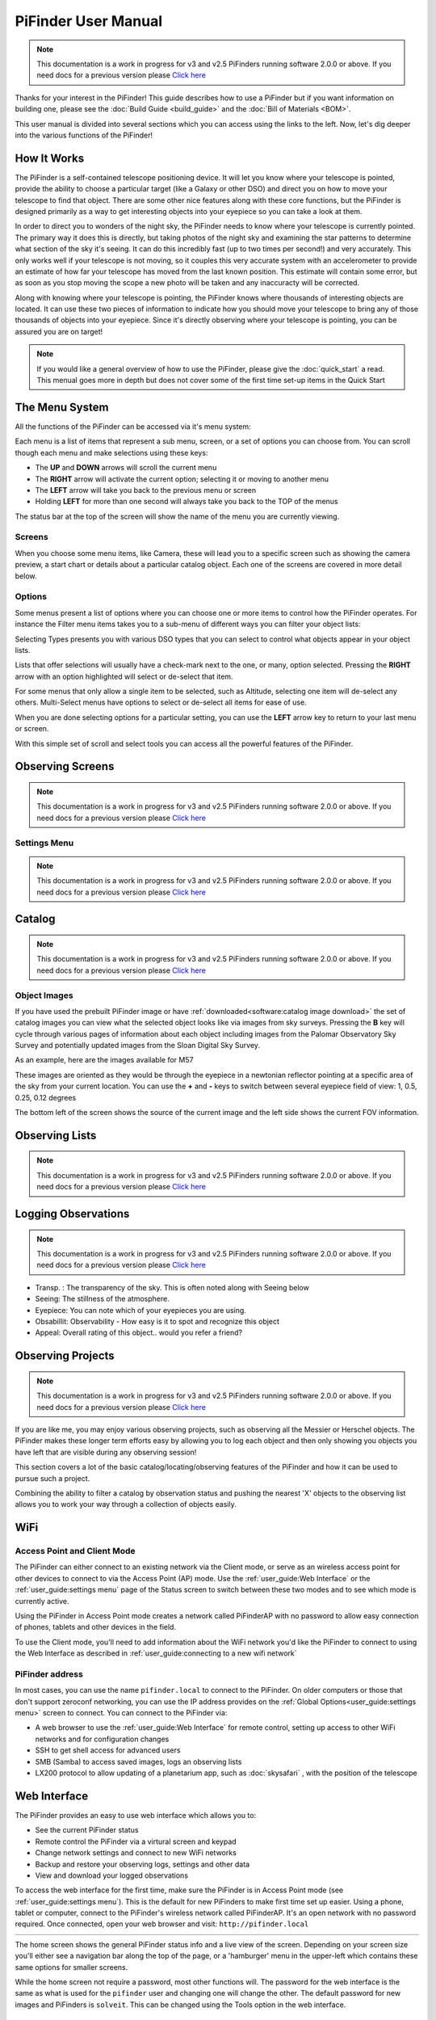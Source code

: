 
====================
PiFinder User Manual
====================

.. note::
   This documentation is a work in progress for v3 and v2.5 PiFinders running software 2.0.0 or above.
   If you need docs for a previous version please `Click here <https://pifinder.readthedocs.io/en/v1.11.2/index.html>`_

Thanks for your interest in the PiFinder!  This guide describes how to use a PiFinder but if you want information on building one, please see the :doc:`Build Guide <build_guide>` and the :doc:`Bill of Materials <BOM>`.

This user manual is divided into several sections which you can access using the links to the left.  Now, let's dig deeper into the various functions of the PiFinder!

How It Works
===============

The PiFinder is a self-contained telescope positioning device.  It will let you know where your telescope is pointed, provide the ability to choose a particular target (like a Galaxy or other DSO) and direct you on how to move your telescope to find that object.  There are some other nice features along with these core functions, but the PiFinder is designed primarily as a way to get interesting objects into your eyepiece so you can take a look at them.

In order to direct you to wonders of the night sky, the PiFinder needs to know where your telescope is currently pointed.  The primary way it does this is directly, but taking photos of the night sky and examining the star patterns to determine what section of the sky it's seeing.  It can do this incredibly fast (up to two times per second!) and very accurately.  This only works well if your telescope is not moving, so it couples this very accurate system with an accelerometer to provide an estimate of how far your telescope has moved from the last known position.  This estimate will contain some error, but as soon as you stop moving the scope a new photo will be taken and any inaccuracty will be corrected.

Along with knowing where your telescope is pointing, the PiFinder knows where thousands of interesting objects are located. It can use these two pieces of information to indicate how you should move your telescope to bring any of those thousands of objects into your eyepiece.  Since it's directly observing where your telescope is pointing, you can be assured you are on target!

.. note::
   If you would like a general overview of how to use the PiFinder, please give the 
   :doc:`quick_start` a read.  This menual goes more in depth but does not cover some
   of the first time set-up items in the Quick Start

The Menu System
=====================================

All the functions of the PiFinder can be accessed via it's menu system:

.. image:: images/quick_start/main_menu_01_docs.png


Each menu is a list of items that represent a sub menu, screen, or a set of options you can choose from.  You can scroll
though each menu and make selections using these keys:

- The **UP** and **DOWN** arrows will scroll the current menu
- The **RIGHT** arrow will activate the current option; selecting it or moving to another menu
- The **LEFT** arrow will take you back to the previous menu or screen
- Holding **LEFT** for more than one second will always take you back to the TOP of the menus

The status bar at the top of the screen will show the name of the menu you are currently viewing.  

Screens
--------

When you choose some menu items, like Camera, these will lead you to a specific screen such as showing the 
camera preview, a start chart or details about a particular catalog object.  Each one of the screens are
covered in more detail below.

Options
--------

Some menus present a list of options where you can choose one or more items to control how
the PiFinder operates.  For instance the Filter menu items takes you to a sub-menu of different
ways you can filter your object lists:


.. image:: images/user_guide/options_menu_01.png
.. image:: images/user_guide/options_menu_02.png

Selecting Types presents you with various DSO types that 
you can select to control what objects appear in your object lists.

.. image:: images/user_guide/options_menu_03.png
.. image:: images/user_guide/options_menu_04.png

Lists that offer selections will usually have a check-mark next to the one, or many, 
option selected.  Pressing the **RIGHT** arrow with an option highlighted will select
or de-select that item.


.. image:: images/user_guide/options_menu_04.png
.. image:: images/user_guide/options_menu_05.png

For some menus that only allow a single item to be selected, such as Altitude, selecting
one item will de-select any others.  Multi-Select menus have options to select or de-select
all items for ease of use.

When you are done selecting options for a particular setting, you can use the **LEFT** arrow
key to return to your last menu or screen.


With this simple set of scroll and select tools you can access all the powerful features of
the PiFinder.


Observing Screens
=====================================

.. note::
   This documentation is a work in progress for v3 and v2.5 PiFinders running software 2.0.0 or above.
   If you need docs for a previous version please `Click here <https://pifinder.readthedocs.io/en/v1.11.2/index.html>`_



Settings Menu
----------------
.. note::
   This documentation is a work in progress for v3 and v2.5 PiFinders running software 2.0.0 or above.
   If you need docs for a previous version please `Click here <https://pifinder.readthedocs.io/en/v1.11.2/index.html>`_



Catalog
======================

.. note::
   This documentation is a work in progress for v3 and v2.5 PiFinders running software 2.0.0 or above.
   If you need docs for a previous version please `Click here <https://pifinder.readthedocs.io/en/v1.11.2/index.html>`_

Object Images
---------------

If you have used the prebuilt PiFinder image or have :ref:`downloaded<software:catalog image download>` the set of catalog images you can view what the selected object looks like via images from sky surveys.  Pressing the **B** key will cycle through various pages of information about each object including images from the Palomar Observatory Sky Survey and potentially updated images from the Sloan Digital Sky Survey.   

As an example, here are the images available for M57


.. image:: ../../images/screenshots/CATALOG_images_001_docs.png
   :target: ../../images/screenshots/CATALOG_images_001_docs.png
   :alt: Catalog Image


.. image:: ../../images/screenshots/CATALOG_images_002_docs.png
   :target: ../../images/screenshots/CATALOG_images_002_docs.png
   :alt: Catalog Image


.. image:: ../../images/screenshots/CATALOG_images_003_docs.png
   :target: ../../images/screenshots/CATALOG_images_003_docs.png
   :alt: Catalog Image


These images are oriented as they would be through the eyepiece in a newtonian reflector pointing at a specific area of the sky from your current location.   You can use the **+** and **-** keys to switch between several eyepiece field of view: 1, 0.5, 0.25, 0.12 degrees

The bottom left of the screen shows the source of the current image and the left side shows the current FOV information.


Observing Lists
======================

.. note::
   This documentation is a work in progress for v3 and v2.5 PiFinders running software 2.0.0 or above.
   If you need docs for a previous version please `Click here <https://pifinder.readthedocs.io/en/v1.11.2/index.html>`_

Logging Observations
======================

.. note::
   This documentation is a work in progress for v3 and v2.5 PiFinders running software 2.0.0 or above.
   If you need docs for a previous version please `Click here <https://pifinder.readthedocs.io/en/v1.11.2/index.html>`_


* Transp. :  The transparency of the sky.  This is often noted along with Seeing below
* Seeing:  The stillness of the atmosphere. 
* Eyepiece:  You can note which of your eyepieces you are using.
* Obsabillit:  Observability - How easy is it to spot and recognize this object
* Appeal: Overall rating of this object.. would you refer a friend?


Observing Projects
===================
.. note::
   This documentation is a work in progress for v3 and v2.5 PiFinders running software 2.0.0 or above.
   If you need docs for a previous version please `Click here <https://pifinder.readthedocs.io/en/v1.11.2/index.html>`_

If you are like me, you may enjoy various observing projects, such as observing all the Messier or Herschel objects.  The PiFinder makes these longer term efforts easy by allowing you to log each object and then only showing you objects you have left that are visible during any observing session!

This section covers a lot of the basic catalog/locating/observing features of the PiFinder and how it can be used to pursue such a project.

Combining the ability to filter a catalog by observation status and pushing the nearest 'X' objects to the observing list allows you to work your way through a collection of objects easily.


WiFi
==========================

Access Point and Client Mode
----------------------------------

The PiFinder can either connect to an existing network via the Client mode, or serve as an wireless access point for other devices to connect to via the Access Point (AP) mode.  Use the :ref:`user_guide:Web Interface` or the :ref:`user_guide:settings menu` page of the Status screen to switch between these two modes and to see which mode is currently active.

Using the PiFinder in Access Point mode creates a network called PiFinderAP with no password to allow easy connection of phones, tablets and other devices in the field.

To use the Client mode, you'll need to add information about the WiFi network you'd like the PiFinder to connect to using the Web Interface as described in :ref:`user_guide:connecting to a new wifi network`

PiFinder address
-----------------

In most cases, you can use the name ``pifinder.local`` to connect to the PiFinder.  On older computers or those that don't support zeroconf networking, you can use the IP address provides on the :ref:`Global Options<user_guide:settings menu>` screen to connect.  You can connect to the PiFinder via:


* A web browser to use the :ref:`user_guide:Web Interface` for remote control, setting up access to other WiFi networks and for configuration changes
* SSH to get shell access for advanced users
* SMB (Samba) to access saved images, logs an observing lists
* LX200 protocol to allow updating of a planetarium app, such as :doc:`skysafari` , with the position of the telescope

Web Interface
==============

The PiFinder provides an easy to use web interface which allows you to:

* See the current PiFinder status
* Remote control the PiFinder via a virtural screen and keypad
* Change network settings and connect to new WiFi networks
* Backup and restore your observing logs, settings and other data
* View and download your logged observations

To access the web interface for the first time, make sure the PiFinder is in Access Point mode (see :ref:`user_guide:settings menu`).  This is the default for new PiFinders to make first time set up easier.  Using a phone, tablet or computer, connect to the PiFinder's wireless network called PiFinderAP.  It's an open network with no password required.  Once connected, open your web browser and visit:
``http://pifinder.local``

.. list-table::
   :width: 100%

   * - .. image:: images/user_guide/pf_web_home_fullnav.jpg

     - .. image:: images/user_guide/pf_web_home_hamburger.jpg

The home screen shows the general PiFinder status info and a live view of the screen.  Depending on your screen size you'll either see a navigation bar along the top of the page, or a 'hamburger' menu in the upper-left which contains these same options for smaller screens.

While the home screen not require a password, most other functions will.  The password for the web interface is the same as what is used for the ``pifinder`` user and changing one will change the other.  The default password for new images and PiFinders is ``solveit``.  This can be changed using the Tools option in the web interface.

Connecting to a new WiFi network
---------------------------------

The default behavior of the PiFinder is to generate it's own WiFi network call ``PiFinderAP`` that you can connect to 
and configure additional networks. To get the PiFinder to connect to an existing WiFi network with Internet access you
can follow the steps below:

1) Make sure the PiFinder is in Access Point mode
2) Connect your phone, tablet, or computer to the PiFinder's wifi network called PiFinderAP
3) Visit http://pifinder.local using your web browser
4) Click the 'Network' link in the top bar, or if you have a smaller screen, click the three stacked horizontal lines in the upper-right corner to access the menu and choose 'Network' from there.
    .. image:: images/user_guide/pf_web_net0.png
5) When prompted enter the password for your PiFinder.  The default is `solveit`.
6) Scroll down until you see the 'Wifi Networks' section and click the + button to add a new network
    .. image:: images/user_guide/pf_web_net1.jpg
7) Enter the name (SSID) of your network and the password in the form.  If your network does not have a password, leave the Password field blank.
8) Click the 'SAVE' button to save the new network
9)  You should now see the network you added in the 'Wifi Networks' section of the page
10) Scroll up and change the Wifi mode from 'Access Point' to 'Client' so that the PiFinder will attempt to connect to your network next time it restarts
11) Click the 'UPDATE AND RESTART' button

To add more WiFi networks for the PiFinder to look for, navigate to the Network Setup page of the :ref:`user_guide:web interface` and click the + button near the list of WiFi networks and repeat the steps above.


SkySafari
===================

The PiFinder can provide real-time pointing information to a device running SkySafari via the LX200 protocol.  See this :doc:`skysafari` document for complete details, but here is the connection info:


* Use 'Other' telescope type
* Mount Type: Alt-Az, GoTo.. even if your scope is Push-To.  This allows sending of targets from SkySafari to the PiFinder
* Scope Type: Meade LX200 classic
* IP Address: ``pifinder.local`` or IP address provides on the Status screen
* Port: 4030

Shared Data Access
===================

In the course of using the PiFinder several data files are created that may be of interest.  These are available via a SMB (samba) network share called ``//pifinder.local/shared``.  Accessing this will depend on your OS, but the PiFinder should be visible in a network browser provided.  There is no password requirement, just connect as ``guest`` with no password provided.

Once connected, you'll see:


* ``captures/``\ : These are images saved when logging objects.  They are named with the observation ID from the database.
* ``obslists/``\ : This folder holds observing saved during a PiFinder session or to load for future sessions.
* ``screenshots/``\ :  It's possible to take screenshots while using the PiFinder (hold down **ENT** and press *0*\ ).  They are stored here.
* ``solver_debug_dumps/``\ : If enabled, information about solver performance is stored here as a collection of images and json files.
* ``observations.db``\ : This is the SQLite database which holds all the logged observations.

Update Software
==================
.. note::
   This documentation is a work in progress for v3 and v2.5 PiFinders running software 2.0.0 or above.
   If you need docs for a previous version please `Click here <https://pifinder.readthedocs.io/en/v1.11.2/index.html>`_

.. note::
   If the software version has not changed after the update, verify that the PiFinder is connected to a network with internet access, move 
   closer to the WiFi access point and try again.  To save power the WiFi transmitter on the PiFinder is not as powerful as a laptop or 
   other device so you may need to be fairly close to your WiFi access point to successfully complete the update.

You can also download a pre-built image of any software release and write it to the PiFinder's SD card.  
See our `release page <https://github.com/brickbots/PiFinder/releases>`_ to find information about any
of our releases and a link to download the images.


Instructions for writing software release images to an SD card can be found on the doc:`software setup<software>` page.

FAQ
====

Have any questions?  Please send them through to me at `rich@brickbots.com <mailto:rich@brickbots.com>`_ and I'll do my best to help and potentially add your question here.  Better yet, feel free to fork this repo and contribute via a pull request!
